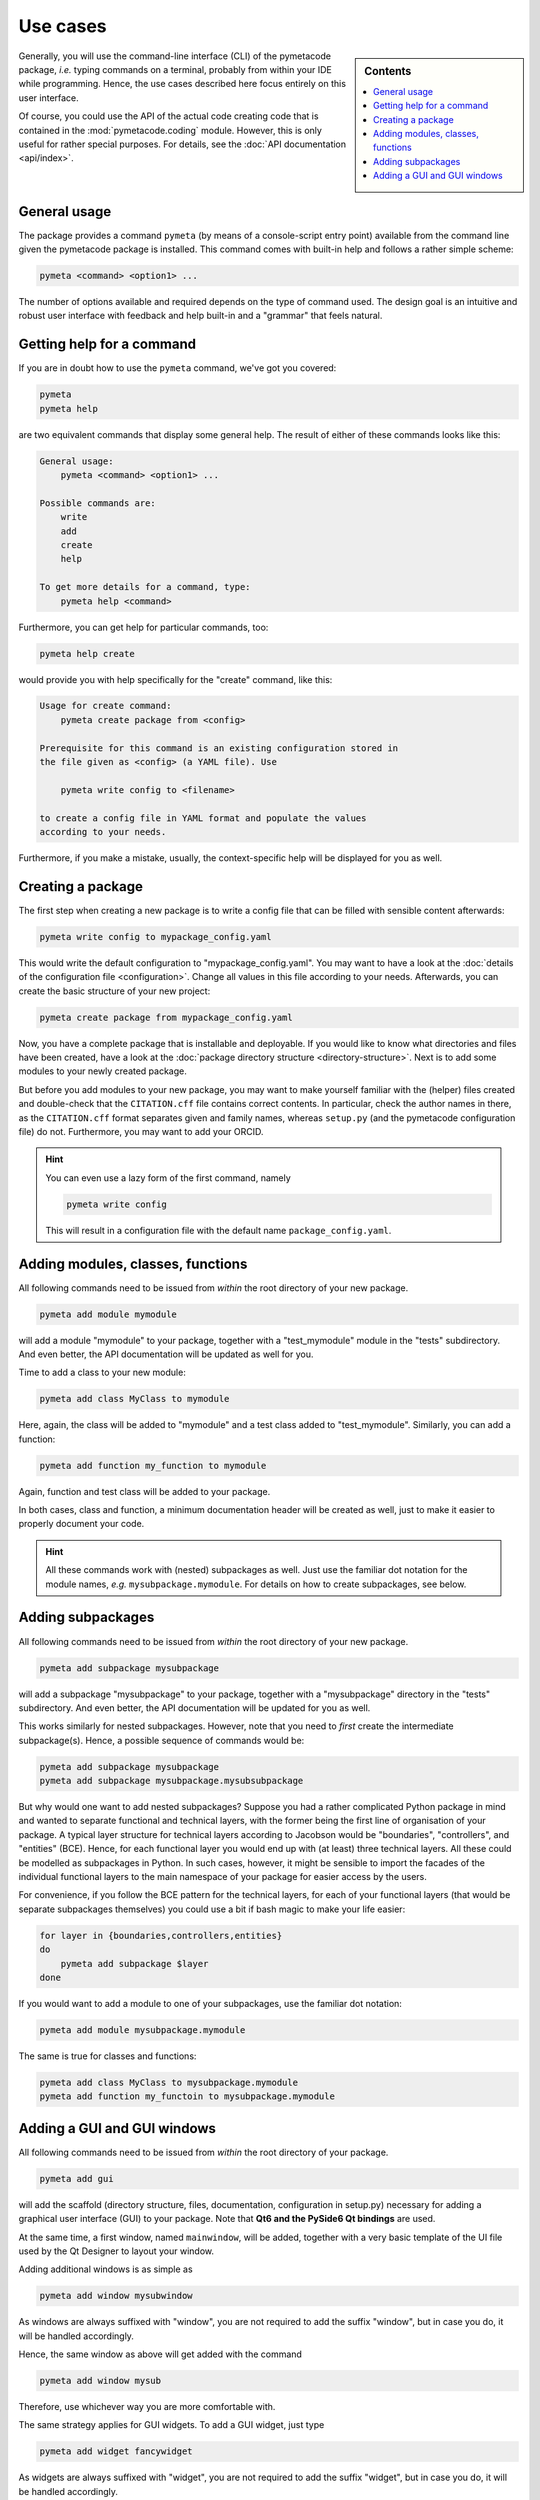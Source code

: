 .. _use_cases:

=========
Use cases
=========

.. sidebar:: Contents

    .. contents::
        :local:
        :depth: 1


Generally, you will use the command-line interface (CLI) of the pymetacode package, *i.e.* typing commands on a terminal, probably from within your IDE while programming. Hence, the use cases described here focus entirely on this user interface.

Of course, you could use the API of the actual code creating code that is contained in the :mod:`pymetacode.coding` module. However, this is only useful for rather special purposes. For details, see the :doc:`API documentation <api/index>`.


General usage
=============

The package provides a command ``pymeta`` (by means of a console-script entry point) available from the command line given the pymetacode package is installed. This command comes with built-in help and follows a rather simple scheme:

.. code-block:: bash

    pymeta <command> <option1> ...

The number of options available and required depends on the type of command used. The design goal is an intuitive and robust user interface with feedback and help built-in and a "grammar" that feels natural.


Getting help for a command
==========================

If you are in doubt how to use the ``pymeta`` command, we've got you covered:

.. code-block:: bash

    pymeta
    pymeta help

are two equivalent commands that display some general help. The result of either of these commands looks like this:

.. code-block:: bash

    General usage:
        pymeta <command> <option1> ...

    Possible commands are:
        write
        add
        create
        help

    To get more details for a command, type:
        pymeta help <command>


Furthermore, you can get help for particular commands, too:

.. code-block:: bash

    pymeta help create

would provide you with help specifically for the "create" command, like this:

.. code-block:: bash

    Usage for create command:
        pymeta create package from <config>

    Prerequisite for this command is an existing configuration stored in
    the file given as <config> (a YAML file). Use

        pymeta write config to <filename>

    to create a config file in YAML format and populate the values
    according to your needs.


Furthermore, if you make a mistake, usually, the context-specific help will be displayed for you as well.


Creating a package
==================

The first step when creating a new package is to write a config file that can be filled with sensible content afterwards:

.. code-block:: bash

    pymeta write config to mypackage_config.yaml

This would write the default configuration to "mypackage_config.yaml". You may want to have a look at the :doc:`details of the configuration file <configuration>`. Change all values in this file according to your needs. Afterwards, you can create the basic structure of your new project:

.. code-block:: bash

    pymeta create package from mypackage_config.yaml

Now, you have a complete package that is installable and deployable. If you would like to know what directories and files have been created, have a look at the :doc:`package directory structure <directory-structure>`. Next is to add some modules to your newly created package.

But before you add modules to your new package, you may want to make yourself familiar with the (helper) files created and double-check that the ``CITATION.cff`` file contains correct contents. In particular, check the author names in there, as the ``CITATION.cff`` format separates given and family names, whereas ``setup.py`` (and the pymetacode configuration file) do not. Furthermore, you may want to add your ORCID.


.. hint::

    You can even use a lazy form of the first command, namely

    .. code-block:: bash

        pymeta write config

    This will result in a configuration file with the default name ``package_config.yaml``.


Adding modules, classes, functions
==================================

All following commands need to be issued from *within* the root directory of your new package.

.. code-block:: bash

    pymeta add module mymodule

will add a module "mymodule" to your package, together with a "test_mymodule" module in the "tests" subdirectory. And even better, the API documentation will be updated as well for you.

Time to add a class to your new module:

.. code-block:: bash

    pymeta add class MyClass to mymodule

Here, again, the class will be added to "mymodule" and a test class added to "test_mymodule". Similarly, you can add a function:

.. code-block:: bash

    pymeta add function my_function to mymodule

Again, function and test class will be added to your package.

In both cases, class and function, a minimum documentation header will be created as well, just to make it easier to properly document your code.


.. hint::

    All these commands work with (nested) subpackages as well. Just use the familiar dot notation for the module names, *e.g.* ``mysubpackage.mymodule``. For details on how to create subpackages, see below.


Adding subpackages
==================

All following commands need to be issued from *within* the root directory of your new package.

.. code-block:: bash

    pymeta add subpackage mysubpackage

will add a subpackage "mysubpackage" to your package, together with a "mysubpackage" directory in the "tests" subdirectory. And even better, the API documentation will be updated for you as well.

This works similarly for nested subpackages. However, note that you need to *first* create the intermediate subpackage(s). Hence, a possible sequence of commands would be:

.. code-block:: bash

    pymeta add subpackage mysubpackage
    pymeta add subpackage mysubpackage.mysubsubpackage

But why would one want to add nested subpackages? Suppose you had a rather complicated Python package in mind and wanted to separate functional and technical layers, with the former being the first line of organisation of your package. A typical layer structure for technical layers according to Jacobson would be "boundaries", "controllers", and "entities" (BCE). Hence, for each functional layer you would end up with (at least) three technical layers. All these could be modelled as subpackages in Python. In such cases, however, it might be sensible to import the facades of the individual functional layers to the main namespace of your package for easier access by the users.

For convenience, if you follow the BCE pattern for the technical layers, for each of your functional layers (that would be separate subpackages themselves) you could use a bit if bash magic to make your life easier:

.. code-block:: bash

    for layer in {boundaries,controllers,entities}
    do
        pymeta add subpackage $layer
    done

If you would want to add a module to one of your subpackages, use the familiar dot notation:

.. code-block:: bash

    pymeta add module mysubpackage.mymodule

The same is true for classes and functions:

.. code-block:: bash

    pymeta add class MyClass to mysubpackage.mymodule
    pymeta add function my_functoin to mysubpackage.mymodule


Adding a GUI and GUI windows
============================

All following commands need to be issued from *within* the root directory of your package.

.. code-block:: bash

    pymeta add gui

will add the scaffold (directory structure, files, documentation, configuration in setup.py) necessary for adding a graphical user interface (GUI) to your package. Note that **Qt6 and the PySide6 Qt bindings** are used.

At the same time, a first window, named ``mainwindow``, will be added, together with a very basic template of the UI file used by the Qt Designer to layout your window.

Adding additional windows is as simple as

.. code-block:: bash

    pymeta add window mysubwindow

As windows are always suffixed with "window", you are not required to add the suffix "window", but in case you do, it will be handled accordingly.

Hence, the same window as above will get added with the command

.. code-block:: bash

    pymeta add window mysub

Therefore, use whichever way you are more comfortable with.

The same strategy applies for GUI widgets. To add a GUI widget, just type

.. code-block:: bash

    pymeta add widget fancywidget

As widgets are always suffixed with "widget", you are not required to add the suffix "widget", but in case you do, it will be handled accordingly.

Hence, the same widget as above will get added with the command

.. code-block:: bash

    pymeta add widget fancy

Therefore, use whichever way you are more comfortable with.

Again, if you want to add dialogs, follow the same pattern:

.. code-block:: bash

    pymeta add dialog fancydialog

As dialogs are always suffixed with "dialog", you are not required to add the suffix "dialog", but in case you do, it will be handled accordingly.

Hence, the same dialog as above will get added with the command

.. code-block:: bash

    pymeta add dialog fancy

Therefore, use whichever way you are more comfortable with.
